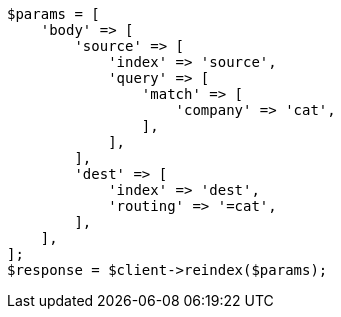 // docs/reindex.asciidoc:359

[source, php]
----
$params = [
    'body' => [
        'source' => [
            'index' => 'source',
            'query' => [
                'match' => [
                    'company' => 'cat',
                ],
            ],
        ],
        'dest' => [
            'index' => 'dest',
            'routing' => '=cat',
        ],
    ],
];
$response = $client->reindex($params);
----
